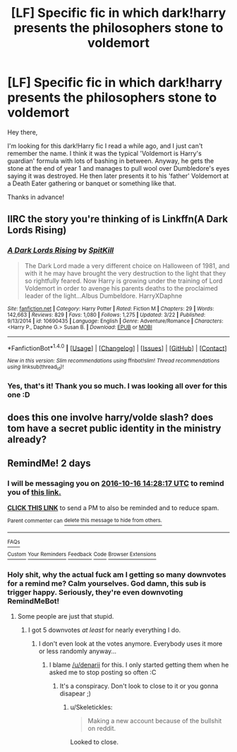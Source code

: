 #+TITLE: [LF] Specific fic in which dark!harry presents the philosophers stone to voldemort

* [LF] Specific fic in which dark!harry presents the philosophers stone to voldemort
:PROPERTIES:
:Author: Kveldoor
:Score: 11
:DateUnix: 1476448761.0
:DateShort: 2016-Oct-14
:FlairText: Request
:END:
Hey there,

I'm looking for this dark!Harry fic I read a while ago, and I just can't remember the name. I think it was the typical 'Voldemort is Harry's guardian' formula with lots of bashing in between. Anyway, he gets the stone at the end of year 1 and manages to pull wool over Dumbledore's eyes saying it was destroyed. He then later presents it to his 'father' Voldemort at a Death Eater gathering or banquet or something like that.

Thanks in advance!


** IIRC the story you're thinking of is Linkffn(A Dark Lords Rising)
:PROPERTIES:
:Author: Triliro
:Score: 2
:DateUnix: 1476494181.0
:DateShort: 2016-Oct-15
:END:

*** [[http://www.fanfiction.net/s/10690435/1/][*/A Dark Lords Rising/*]] by [[https://www.fanfiction.net/u/2820539/SpitKill][/SpitKill/]]

#+begin_quote
  The Dark Lord made a very different choice on Halloween of 1981, and with it he may have brought the very destruction to the light that they so rightfully feared. Now Harry is growing under the training of Lord Voldemort in order to avenge his parents deaths to the proclaimed leader of the light...Albus Dumbeldore. HarryXDaphne
#+end_quote

^{/Site/: [[http://www.fanfiction.net/][fanfiction.net]] *|* /Category/: Harry Potter *|* /Rated/: Fiction M *|* /Chapters/: 29 *|* /Words/: 142,663 *|* /Reviews/: 829 *|* /Favs/: 1,080 *|* /Follows/: 1,275 *|* /Updated/: 3/22 *|* /Published/: 9/13/2014 *|* /id/: 10690435 *|* /Language/: English *|* /Genre/: Adventure/Romance *|* /Characters/: <Harry P., Daphne G.> Susan B. *|* /Download/: [[http://www.ff2ebook.com/old/ffn-bot/index.php?id=10690435&source=ff&filetype=epub][EPUB]] or [[http://www.ff2ebook.com/old/ffn-bot/index.php?id=10690435&source=ff&filetype=mobi][MOBI]]}

--------------

*FanfictionBot*^{1.4.0} *|* [[[https://github.com/tusing/reddit-ffn-bot/wiki/Usage][Usage]]] | [[[https://github.com/tusing/reddit-ffn-bot/wiki/Changelog][Changelog]]] | [[[https://github.com/tusing/reddit-ffn-bot/issues/][Issues]]] | [[[https://github.com/tusing/reddit-ffn-bot/][GitHub]]] | [[[https://www.reddit.com/message/compose?to=tusing][Contact]]]

^{/New in this version: Slim recommendations using/ ffnbot!slim! /Thread recommendations using/ linksub(thread_id)!}
:PROPERTIES:
:Author: FanfictionBot
:Score: 1
:DateUnix: 1476494193.0
:DateShort: 2016-Oct-15
:END:


*** Yes, that's it! Thank you so much. I was looking all over for this one :D
:PROPERTIES:
:Author: Kveldoor
:Score: 1
:DateUnix: 1476524041.0
:DateShort: 2016-Oct-15
:END:


** does this one involve harry/volde slash? does tom have a secret public identity in the ministry already?
:PROPERTIES:
:Author: k-k-KFC
:Score: -3
:DateUnix: 1476482808.0
:DateShort: 2016-Oct-15
:END:


** RemindMe! 2 days
:PROPERTIES:
:Author: laserthrasher1
:Score: -8
:DateUnix: 1476455242.0
:DateShort: 2016-Oct-14
:END:

*** I will be messaging you on [[http://www.wolframalpha.com/input/?i=2016-10-16%2014:28:17%20UTC%20To%20Local%20Time][*2016-10-16 14:28:17 UTC*]] to remind you of [[https://www.reddit.com/r/HPfanfiction/comments/57g4qb/lf_specific_fic_in_which_darkharry_presents_the/d8rrf31][*this link.*]]

[[http://np.reddit.com/message/compose/?to=RemindMeBot&subject=Reminder&message=%5Bhttps://www.reddit.com/r/HPfanfiction/comments/57g4qb/lf_specific_fic_in_which_darkharry_presents_the/d8rrf31%5D%0A%0ARemindMe!%20%202%20days][*CLICK THIS LINK*]] to send a PM to also be reminded and to reduce spam.

^{Parent commenter can} [[http://np.reddit.com/message/compose/?to=RemindMeBot&subject=Delete%20Comment&message=Delete!%20d8rrgna][^{delete this message to hide from others.}]]

--------------

[[http://np.reddit.com/r/RemindMeBot/comments/24duzp/remindmebot_info/][^{FAQs}]]

[[http://np.reddit.com/message/compose/?to=RemindMeBot&subject=Reminder&message=%5BLINK%20INSIDE%20SQUARE%20BRACKETS%20else%20default%20to%20FAQs%5D%0A%0ANOTE:%20Don't%20forget%20to%20add%20the%20time%20options%20after%20the%20command.%0A%0ARemindMe!][^{Custom}]]
[[http://np.reddit.com/message/compose/?to=RemindMeBot&subject=List%20Of%20Reminders&message=MyReminders!][^{Your Reminders}]]
[[http://np.reddit.com/message/compose/?to=RemindMeBotWrangler&subject=Feedback][^{Feedback}]]
[[https://github.com/SIlver--/remindmebot-reddit][^{Code}]]
[[https://np.reddit.com/r/RemindMeBot/comments/4kldad/remindmebot_extensions/][^{Browser Extensions}]]
:PROPERTIES:
:Author: RemindMeBot
:Score: -2
:DateUnix: 1476455303.0
:DateShort: 2016-Oct-14
:END:


*** Holy shit, why the actual fuck am I getting so many downvotes for a remind me? Calm yourselves. God damn, this sub is trigger happy. Seriously, they're even downvoting RemindMeBot!
:PROPERTIES:
:Author: laserthrasher1
:Score: -4
:DateUnix: 1476497978.0
:DateShort: 2016-Oct-15
:END:

**** Some people are just that stupid.
:PROPERTIES:
:Author: AnIndividualist
:Score: 1
:DateUnix: 1476686037.0
:DateShort: 2016-Oct-17
:END:

***** I got 5 downvotes /at least/ for nearly everything I do.
:PROPERTIES:
:Author: laserthrasher1
:Score: 1
:DateUnix: 1476701861.0
:DateShort: 2016-Oct-17
:END:

****** I don't even look at the votes anymore. Everybody uses it more or less randomly anyway...
:PROPERTIES:
:Author: AnIndividualist
:Score: 0
:DateUnix: 1476702056.0
:DateShort: 2016-Oct-17
:END:

******* I blame [[/u/denarii]] for this. I only started getting them when he asked me to stop posting so often :C
:PROPERTIES:
:Author: laserthrasher1
:Score: 1
:DateUnix: 1476704475.0
:DateShort: 2016-Oct-17
:END:

******** It's a conspiracy. Don't look to close to it or you gonna disapear ;)
:PROPERTIES:
:Author: AnIndividualist
:Score: 1
:DateUnix: 1476871687.0
:DateShort: 2016-Oct-19
:END:

********* u/Skeletickles:
#+begin_quote
  Making a new account because of the bullshit on reddit.
#+end_quote

Looked to close.
:PROPERTIES:
:Author: Skeletickles
:Score: 1
:DateUnix: 1488244952.0
:DateShort: 2017-Feb-28
:END:
